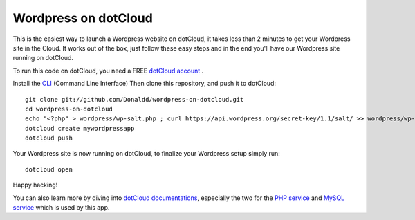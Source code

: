 Wordpress on dotCloud
==================

This is the easiest way to launch a Wordpress website on dotCloud, it takes less than 2 minutes to get your Wordpress site in the Cloud.
It works out of the box, just follow these easy steps and in the end you'll have our Wordpress site running on dotCloud.

To run this code on dotCloud, you need a FREE `dotCloud account
<https://www.dotcloud.com/register.html>`_ .

Install the `CLI
<http://docs.dotcloud.com/0.9/firststeps/install/>`_ 
(Command Line Interface)
Then clone this repository, and push it to dotCloud::

  git clone git://github.com/Donaldd/wordpress-on-dotcloud.git
  cd wordpress-on-dotcloud
  echo "<?php" > wordpress/wp-salt.php ; curl https://api.wordpress.org/secret-key/1.1/salt/ >> wordpress/wp-salt.php
  dotcloud create mywordpressapp 
  dotcloud push

Your Wordpress site is now running on dotCloud, to finalize your Wordpress setup 
simply run::
  dotcloud open

Happy hacking!

You can also learn more by diving into `dotCloud documentations
<http://docs.dotcloud.com/>`_, especially the two for the `PHP service
<http://docs.dotcloud.com/services/php/>`_ and `MySQL service 
<http://docs.dotcloud.com/0.9/services/mysql/>`_ which is used by this app.